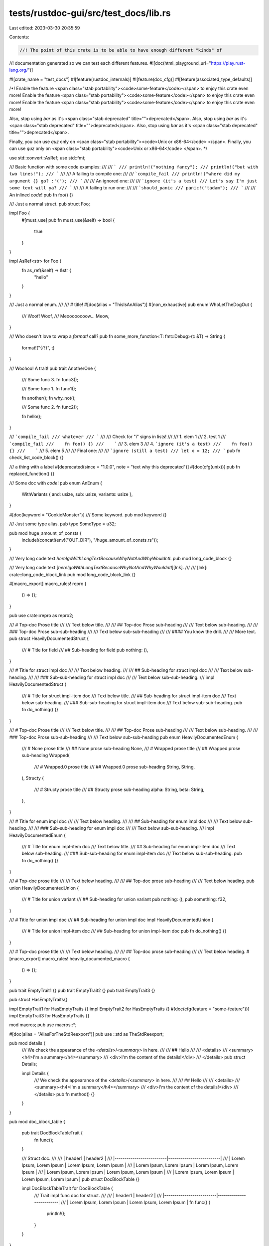 tests/rustdoc-gui/src/test_docs/lib.rs
======================================

Last edited: 2023-03-30 20:35:59

Contents:

.. code-block:: rs

    //! The point of this crate is to be able to have enough different "kinds" of
//! documentation generated so we can test each different features.
#![doc(html_playground_url="https://play.rust-lang.org/")]

#![crate_name = "test_docs"]
#![feature(rustdoc_internals)]
#![feature(doc_cfg)]
#![feature(associated_type_defaults)]

/*!
Enable the feature <span class="stab portability"><code>some-feature</code></span> to enjoy
this crate even more!
Enable the feature <span class="stab portability"><code>some-feature</code></span> to enjoy
this crate even more!
Enable the feature <span class="stab portability"><code>some-feature</code></span> to enjoy
this crate even more!

Also, stop using `bar` as it's <span class="stab deprecated" title="">deprecated</span>.
Also, stop using `bar` as it's <span class="stab deprecated" title="">deprecated</span>.
Also, stop using `bar` as it's <span class="stab deprecated" title="">deprecated</span>.

Finally, you can use `quz` only on <span class="stab portability"><code>Unix or x86-64</code>
</span>.
Finally, you can use `quz` only on <span class="stab portability"><code>Unix or x86-64</code>
</span>.
*/

use std::convert::AsRef;
use std::fmt;

/// Basic function with some code examples:
///
/// ```
/// println!("nothing fancy");
/// println!("but with two lines!");
/// ```
///
/// A failing to compile one:
///
/// ```compile_fail
/// println!("where did my argument {} go? :'(");
/// ```
///
/// An ignored one:
///
/// ```ignore (it's a test)
/// Let's say I'm just some text will ya?
/// ```
///
/// A failing to run one:
///
/// ```should_panic
/// panic!("tadam");
/// ```
///
/// An inlined `code`!
pub fn foo() {}

/// Just a normal struct.
pub struct Foo;

impl Foo {
    #[must_use]
    pub fn must_use(&self) -> bool {
        true
    }
}

impl AsRef<str> for Foo {
    fn as_ref(&self) -> &str {
        "hello"
    }
}

/// Just a normal enum.
///
/// # title!
#[doc(alias = "ThisIsAnAlias")]
#[non_exhaustive]
pub enum WhoLetTheDogOut {
    /// Woof!
    Woof,
    /// Meoooooooow...
    Meow,
}

/// Who doesn't love to wrap a `format!` call?
pub fn some_more_function<T: fmt::Debug>(t: &T) -> String {
    format!("{:?}", t)
}

/// Woohoo! A trait!
pub trait AnotherOne {
    /// Some func 3.
    fn func3();

    /// Some func 1.
    fn func1();

    fn another();
    fn why_not();

    /// Some func 2.
    fn func2();

    fn hello();
}

/// ```compile_fail
/// whatever
/// ```
///
/// Check for "i" signs in lists!
///
/// 1. elem 1
/// 2. test 1
///    ```compile_fail
///    fn foo() {}
///    ```
/// 3. elem 3
/// 4. ```ignore (it's a test)
///    fn foo() {}
///    ```
/// 5. elem 5
///
/// Final one:
///
/// ```ignore (still a test)
/// let x = 12;
/// ```
pub fn check_list_code_block() {}

/// a thing with a label
#[deprecated(since = "1.0.0", note = "text why this deprecated")]
#[doc(cfg(unix))]
pub fn replaced_function() {}

/// Some doc with `code`!
pub enum AnEnum {
    WithVariants { and: usize, sub: usize, variants: usize },
}

#[doc(keyword = "CookieMonster")]
/// Some keyword.
pub mod keyword {}

/// Just some type alias.
pub type SomeType = u32;

pub mod huge_amount_of_consts {
    include!(concat!(env!("OUT_DIR"), "/huge_amount_of_consts.rs"));
}

/// Very long code text `hereIgoWithLongTextBecauseWhyNotAndWhyWouldntI`.
pub mod long_code_block {}

/// Very long code text [`hereIgoWithLongTextBecauseWhyNotAndWhyWouldntI`][lnk].
///
/// [lnk]: crate::long_code_block_link
pub mod long_code_block_link {}

#[macro_export]
macro_rules! repro {
    () => {};
}

pub use crate::repro as repro2;

/// # Top-doc Prose title
///
/// Text below title.
///
/// ## Top-doc Prose sub-heading
///
/// Text below sub-heading.
///
/// ### Top-doc Prose sub-sub-heading
///
/// Text below sub-sub-heading
///
/// #### You know the drill.
///
/// More text.
pub struct HeavilyDocumentedStruct {
    /// # Title for field
    /// ## Sub-heading for field
    pub nothing: (),
}

/// # Title for struct impl doc
///
/// Text below heading.
///
/// ## Sub-heading for struct impl doc
///
/// Text below sub-heading.
///
/// ### Sub-sub-heading for struct impl doc
///
/// Text below sub-sub-heading.
///
impl HeavilyDocumentedStruct {
    /// # Title for struct impl-item doc
    /// Text below title.
    /// ## Sub-heading for struct impl-item doc
    /// Text below sub-heading.
    /// ### Sub-sub-heading for struct impl-item doc
    /// Text below sub-sub-heading.
    pub fn do_nothing() {}
}

/// # Top-doc Prose title
///
/// Text below title.
///
/// ## Top-doc Prose sub-heading
///
/// Text below sub-heading.
///
/// ### Top-doc Prose sub-sub-heading
///
/// Text below sub-sub-heading
pub enum HeavilyDocumentedEnum {
    /// # None prose title
    /// ## None prose sub-heading
    None,
    /// # Wrapped prose title
    /// ## Wrapped prose sub-heading
    Wrapped(
        /// # Wrapped.0 prose title
        /// ## Wrapped.0 prose sub-heading
        String,
        String,
    ),
    Structy {
        /// # Structy prose title
        /// ## Structy prose sub-heading
        alpha: String,
        beta: String,
    },
}

/// # Title for enum impl doc
///
/// Text below heading.
///
/// ## Sub-heading for enum impl doc
///
/// Text below sub-heading.
///
/// ### Sub-sub-heading for enum impl doc
///
/// Text below sub-sub-heading.
///
impl HeavilyDocumentedEnum {
    /// # Title for enum impl-item doc
    /// Text below title.
    /// ## Sub-heading for enum impl-item doc
    /// Text below sub-heading.
    /// ### Sub-sub-heading for enum impl-item doc
    /// Text below sub-sub-heading.
    pub fn do_nothing() {}
}

/// # Top-doc prose title
///
/// Text below heading.
///
/// ## Top-doc prose sub-heading
///
/// Text below heading.
pub union HeavilyDocumentedUnion {
    /// # Title for union variant
    /// ## Sub-heading for union variant
    pub nothing: (),
    pub something: f32,
}

/// # Title for union impl doc
/// ## Sub-heading for union impl doc
impl HeavilyDocumentedUnion {
    /// # Title for union impl-item doc
    /// ## Sub-heading for union impl-item doc
    pub fn do_nothing() {}
}

/// # Top-doc prose title
///
/// Text below heading.
///
/// ## Top-doc prose sub-heading
///
/// Text below heading.
#[macro_export]
macro_rules! heavily_documented_macro {
    () => {};
}

pub trait EmptyTrait1 {}
pub trait EmptyTrait2 {}
pub trait EmptyTrait3 {}

pub struct HasEmptyTraits{}

impl EmptyTrait1 for HasEmptyTraits {}
impl EmptyTrait2 for HasEmptyTraits {}
#[doc(cfg(feature = "some-feature"))]
impl EmptyTrait3 for HasEmptyTraits {}

mod macros;
pub use macros::*;

#[doc(alias = "AliasForTheStdReexport")]
pub use ::std as TheStdReexport;

pub mod details {
    /// We check the appearance of the `<details>`/`<summary>` in here.
    ///
    /// ## Hello
    ///
    /// <details>
    /// <summary><h4>I'm a summary</h4></summary>
    /// <div>I'm the content of the details!</div>
    /// </details>
    pub struct Details;

    impl Details {
        /// We check the appearance of the `<details>`/`<summary>` in here.
        ///
        /// ## Hello
        ///
        /// <details>
        /// <summary><h4>I'm a summary</h4></summary>
        /// <div>I'm the content of the details!</div>
        /// </details>
        pub fn method() {}
    }
}

pub mod doc_block_table {

    pub trait DocBlockTableTrait {
        fn func();
    }

    /// Struct doc.
    ///
    /// | header1                  | header2                  |
    /// |--------------------------|--------------------------|
    /// | Lorem Ipsum, Lorem Ipsum | Lorem Ipsum, Lorem Ipsum |
    /// | Lorem Ipsum, Lorem Ipsum | Lorem Ipsum, Lorem Ipsum |
    /// | Lorem Ipsum, Lorem Ipsum | Lorem Ipsum, Lorem Ipsum |
    /// | Lorem Ipsum, Lorem Ipsum | Lorem Ipsum, Lorem Ipsum |
    pub struct DocBlockTable {}

    impl DocBlockTableTrait for DocBlockTable {
        /// Trait impl func doc for struct.
        ///
        /// | header1                  | header2                  |
        /// |--------------------------|--------------------------|
        /// | Lorem Ipsum, Lorem Ipsum | Lorem Ipsum, Lorem Ipsum |
        fn func() {
            println!();
        }
    }

}

pub struct NotableStructWithLongName<R>(R);

impl<R: std::io::Read> NotableStructWithLongName<R> {
    pub fn create_an_iterator_from_read(r: R) -> NotableStructWithLongName<R> { Self(r) }
}

impl<R: std::io::Read> std::iter::Iterator for NotableStructWithLongName<R> {
    type Item = ();

    fn next(&mut self) -> Option<Self::Item> { () }
}

pub trait TraitWithNoDocblocks {
    fn first_fn(&self);
    fn second_fn(&self);
}

pub struct TypeWithNoDocblocks;

impl TypeWithNoDocblocks {
    fn x() -> Option<Self> {
        Some(Self)
    }
    fn y() -> Option<u32> {
        // code comment
        let t = Self::x()?;
        Some(0)
    }
}

impl TypeWithNoDocblocks {
    pub fn first_fn(&self) {}
    pub fn second_fn<'a>(&'a self) {
        let x = 12;
        let y = "a";
        let z = false;
    }
}

pub unsafe fn unsafe_fn() {}

pub fn safe_fn() {}

#[repr(C)]
pub struct WithGenerics<T: TraitWithNoDocblocks, S = String, E = WhoLetTheDogOut, P = i8> {
    s: S,
    t: T,
    e: E,
    p: P,
}

pub struct StructWithPublicUndocumentedFields {
    pub first: u32,
    pub second: u32,
}

pub const CONST: u8 = 0;

pub trait TraitWithoutGenerics {
    const C: u8 = CONST;
    type T = SomeType;

    fn foo();
}

pub mod trait_members {
    pub trait TraitMembers {
        /// Some type
        type Type;
        /// Some function
        fn function();
        /// Some other function
        fn function2();
    }
    pub struct HasTrait;
    impl TraitMembers for HasTrait {
        type Type = u8;
        fn function() {}
        fn function2() {}
    }
}

pub struct TypeWithImplDoc;

/// impl doc
impl TypeWithImplDoc {
    /// fn doc
    pub fn test_fn() {}
}

/// <sub id="codeblock-sub-1">
///
/// ```
/// one
/// ```
///
/// </sub>
///
/// <sub id="codeblock-sub-3">
///
/// ```
/// one
/// two
/// three
/// ```
///
/// </sub>
pub mod codeblock_sub {}


